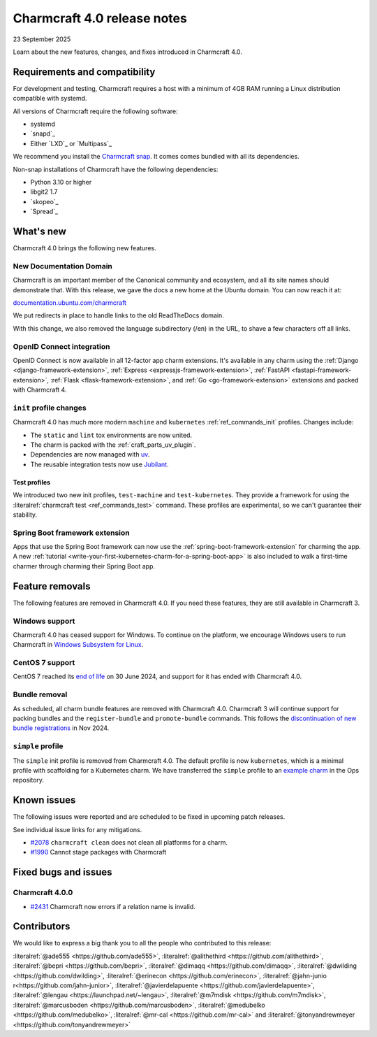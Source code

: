 Charmcraft 4.0 release notes
============================

23 September 2025

Learn about the new features, changes, and fixes introduced in Charmcraft 4.0.


Requirements and compatibility
------------------------------

For development and testing, Charmcraft requires a host with a minimum of 4GB RAM
running a Linux distribution compatible with systemd.

All versions of Charmcraft require the following software:

- systemd
- `snapd`_
- Either `LXD`_ or `Multipass`_

We recommend you install the `Charmcraft snap <https://snapcraft.io/charmcraft>`_. It
comes comes bundled with all its dependencies.

Non-snap installations of Charmcraft have the following dependencies:

- Python 3.10 or higher
- libgit2 1.7
- `skopeo`_
- `Spread`_


What's new
----------

Charmcraft 4.0 brings the following new features.

New Documentation Domain
~~~~~~~~~~~~~~~~~~~~~~~~

Charmcraft is an important member of the Canonical community and ecosystem, and all its
site names should demonstrate that. With this release, we gave the docs a new home at
the Ubuntu domain. You can now reach it at:

`documentation.ubuntu.com/charmcraft <https://documentation.ubuntu.com/charmcraft>`_

We put redirects in place to handle links to the old ReadTheDocs domain.

With this change, we also removed the language subdirectory (/en) in the URL, to
shave a few characters off all links.

OpenID Connect integration
~~~~~~~~~~~~~~~~~~~~~~~~~~

OpenID Connect is now available in all 12-factor app charm extensions.
It's available in any charm using the
:ref:`Django <django-framework-extension>`,
:ref:`Express <expressjs-framework-extension>`,
:ref:`FastAPI <fastapi-framework-extension>`,
:ref:`Flask <flask-framework-extension>`, and
:ref:`Go <go-framework-extension>` extensions and packed with Charmcraft 4.

``init`` profile changes
~~~~~~~~~~~~~~~~~~~~~~~~

Charmcraft 4.0 has much more modern ``machine`` and ``kubernetes``
:ref:`ref_commands_init` profiles. Changes include:

- The ``static`` and ``lint`` tox environments are now united.
- The charm is packed with the :ref:`craft_parts_uv_plugin`.
- Dependencies are now managed with `uv <https://docs.astral.sh/uv>`_.
- The reusable integration tests now use `Jubilant
  <https://documentation.ubuntu.com/jubilant/>`_.

Test profiles
^^^^^^^^^^^^^

We introduced two new init profiles, ``test-machine`` and ``test-kubernetes``. They
provide a framework for using the :literalref:`charmcraft test <ref_commands_test>`
command.
These profiles are experimental, so we can't guarantee their stability.

Spring Boot framework extension
~~~~~~~~~~~~~~~~~~~~~~~~~~~~~~~

Apps that use the Spring Boot framework can now use the
:ref:`spring-boot-framework-extension` for charming the app. A new
:ref:`tutorial <write-your-first-kubernetes-charm-for-a-spring-boot-app>` is also
included to walk a first-time charmer through charming their Spring Boot app.

Feature removals
----------------

The following features are removed in Charmcraft 4.0. If you need these features, they
are still available in Charmcraft 3.

Windows support
~~~~~~~~~~~~~~~

Charmcraft 4.0 has ceased support for Windows. To continue on the platform, we
encourage Windows users to run Charmcraft in `Windows Subsystem for Linux
<https://ubuntu.com/desktop/wsl>`_.


CentOS 7 support
~~~~~~~~~~~~~~~~

CentOS 7 reached its `end of life
<https://www.redhat.com/en/topics/linux/centos-linux-eol>`_ on 30 June 2024, and
support for it has ended with Charmcraft 4.0.


Bundle removal
~~~~~~~~~~~~~~

As scheduled, all charm bundle features are removed with Charmcraft 4.0. Charmcraft 3
will continue support for packing bundles and the ``register-bundle`` and
``promote-bundle`` commands. This follows the `discontinuation of new bundle
registrations <https://discourse.charmhub.io/t/15344>`_ in Nov 2024.


``simple`` profile
~~~~~~~~~~~~~~~~~~

The ``simple`` init profile is removed from Charmcraft 4.0.
The default profile is now ``kubernetes``, which is a minimal profile with scaffolding
for a Kubernetes charm. We have transferred the ``simple`` profile to an
`example charm <https://github.com/canonical/operator/tree/main/examples/httpbin-demo>`_
in the Ops repository.

Known issues
------------

The following issues were reported and are scheduled to be fixed in upcoming
patch releases.

See individual issue links for any mitigations.

- `#2078 <https://github.com/canonical/charmcraft/issues/2078>`_
  ``charmcraft clean`` does not clean all platforms for a charm.
- `#1990 <https://github.com/canonical/charmcraft/issues/1990>`_ Cannot stage
  packages with Charmcraft


Fixed bugs and issues
---------------------

Charmcraft 4.0.0
~~~~~~~~~~~~~~~~

- `#2431 <https://github.com/canonical/charmcraft/issues/2431>`_ Charmcraft now
  errors if a relation name is invalid.

Contributors
------------

We would like to express a big thank you to all the people who contributed to
this release:

:literalref:`@ade555 <https://github.com/ade555>`,
:literalref:`@alithethird <https://github.com/alithethird>`,
:literalref:`@bepri <https://github.com/bepri>`,
:literalref:`@dimaqq <https://github.com/dimaqq>`,
:literalref:`@dwilding <https://github.com/dwilding>`,
:literalref:`@erinecon <https://github.com/erinecon>`,
:literalref:`@jahn-junio r<https://github.com/jahn-junior>`,
:literalref:`@javierdelapuente <https://github.com/javierdelapuente>`,
:literalref:`@lengau <https://launchpad.net/~lengau>`,
:literalref:`@m7mdisk <https://github.com/m7mdisk>`,
:literalref:`@marcusboden <https://github.com/marcusboden>`,
:literalref:`@medubelko <https://github.com/medubelko>`,
:literalref:`@mr-cal <https://github.com/mr-cal>` and
:literalref:`@tonyandrewmeyer <https://github.com/tonyandrewmeyer>`
